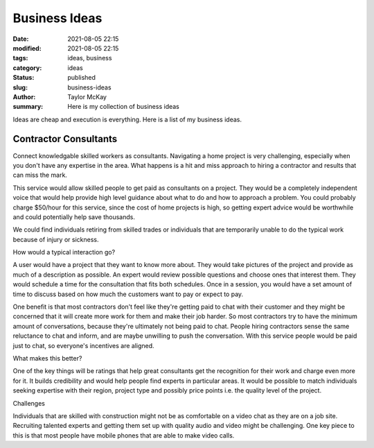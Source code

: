 Business Ideas
##############

:date: 2021-08-05 22:15
:modified: 2021-08-05 22:15
:tags: ideas, business
:category: ideas
:status: published
:slug: business-ideas 
:author: Taylor McKay
:summary: Here is my collection of business ideas

Ideas are cheap and execution is everything. Here is a list of my business ideas.

Contractor Consultants
======================

Connect knowledgable skilled workers as consultants. Navigating a home project is
very challenging, especially when you don't have any expertise in the area. What
happens is a hit and miss approach to hiring a contractor and results that
can miss the mark.

This service would allow skilled people to get paid as consultants on a project.
They would be a completely independent voice that would help provide high level
guidance about what to do and how to approach a problem. You could probably
charge $50/hour for this service, since the cost of home projects is high, so
getting expert advice would be worthwhile and could potentially help save
thousands.

We could find individuals retiring from skilled trades or individuals that are
temporarily unable to do the typical work because of injury or sickness.

How would a typical interaction go?

A user would have a project that they want to know more about. They would
take pictures of the project and provide as much of a description as possible.
An expert would review possible questions and choose ones that interest them.
They would schedule a time for the consultation that fits both schedules. Once
in a session, you would have a set amount of time to discuss based on how much
the customers want to pay or expect to pay.

One benefit is that most contractors don't feel like they're getting paid to
chat with their customer and they might be concerned that it will create more
work for them and make their job harder. So most contractors try to have
the minimum amount of conversations, because they're ultimately not being
paid to chat. People hiring contractors sense the same reluctance to chat
and inform, and are maybe unwilling to push the conversation. With this service
people would be paid just to chat, so everyone's incentives are aligned.

What makes this better?

One of the key things will be ratings that help great consultants get the
recognition for their work and charge even more for it. It builds
credibility and would help people find experts in particular areas. It would
be possible to match individuals seeking expertise with their region, project
type and possibly price points i.e. the quality level of the project.

Challenges

Individuals that are skilled with construction might not be as comfortable
on a video chat as they are on a job site. Recruiting talented experts and
getting them set up with quality audio and video might be challenging. One
key piece to this is that most people have mobile phones that are able
to make video calls.
